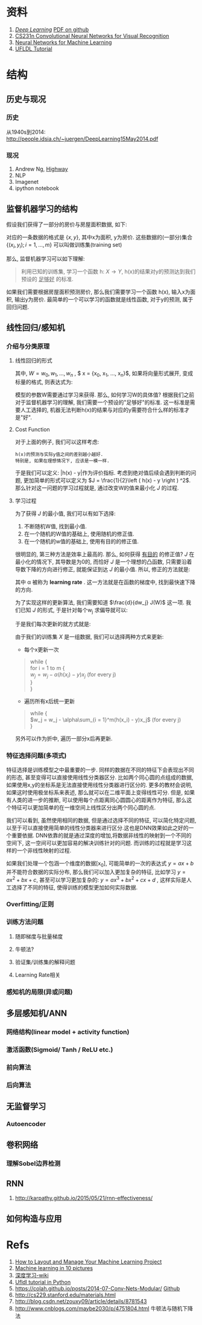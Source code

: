 #+LATEX_HEADER: \usepackage{xeCJK}
#+LaTeX_CLASS_OPTIONS: [a4paper, twocolumn]

* Checklist [1/2]                                                  :noexport:
  - [X] 历史
  - [ ]  目前进展

* 资料 
  1. [[http://www.deeplearningbook.org/][/Deep Learning/]] [[https://github.com/HFTrader/DeepLearningBook][PDF on github]]
  2. [[http://cs231n.github.io/][CS231n Convolutional Neural Networks for Visual Recognition]] 
  3. [[https://www.coursera.org/course/neuralnets][Neural Networks for Machine Learning]]
  4. [[http://ufldl.stanford.edu/wiki/index.php/UFLDL_Tutorial][UFLDL Tutorial]]

* 结构
** 历史与现况
*** 历史
    从1940s到2014: http://people.idsia.ch/~juergen/DeepLearning15May2014.pdf
*** 现况
    1. Andrew Ng, [[ftp://10.10.24.13/videos/dl/detection-demo-VEqhw9OgDl0.mp4][Highway]]
    2. NLP
    3. Imagenet
    4. ipython notebook
** 监督机器学习的结构
   假设我们获得了一部分的房价与房屋面积数据, 如下:
   #+attr_html: :width 500px
   [[./imgs/house_prices.png]]
   
   对应的一条数据的格式是 $\left \{  x, y \right \}$, 其中x为面积, y为房价. 这些数据的(一部分)集合 $\left \{  (x_i, y_i); i = 1, ..., m \right \}$ 可以叫做训练集(training set)

   那么, 监督机器学习可以如下理解: 
#+BEGIN_QUOTE
利用已知的训练集, 学习一个函数 h: $X\rightarrow Y$, h(x)的结果对y的预测达到我们预设的 _足够好_ 的标准.
#+END_QUOTE
   如果我们需要根据房屋面积预测房价, 那么我们需要学习一个函数 h(x), 输入x为面积, 输出y为房价. 最简单的一个可以学习的函数就是线性函数, 对于y的预测, 属于回归问题.
** 线性回归/感知机
*** 介绍与分类原理
**** 线性回归的形式
\begin{equation}
y = W*x + b
\end{equation}
其中, $W= {w_0, w_1, ... , w_n}$ , $ x = {x_0, x_1, ..., x_n}$, 
如果将向量形式展开, 变成标量的格式, 则表达式为: 
\begin{equation}
y = \sum_0^n{w_i * x_i} + b
\end{equation}
     模型的参数W需要通过学习来获得. 那么, 如何学习W的具体值?
     根据我们之前对于监督机器学习的理解, 我们需要一个预设的"足够好"的标准. 这一标准是需要人工选择的, 机器无法判断h(x)的结果与对应的y需要符合什么样的标准才是"好".
**** Cost Function
     对于上面的例子, 我们可以这样考虑: 
#+BEGIN_SRC quote
h(x)的预测与实际y值之间的差别越小越好. 
特别是, 如果在理想情况下, 应该是一模一样. 
#+END_SRC
于是我们可以定义: |h(x) - y|作为评价指标. 考虑到绝对值后续会遇到判断的问题, 更加简单的形式可以定义为 $J = \frac{1}{2}\left ( h(x) - y \right ) ^2$. 
那么针对这一问题的学习过程就是, 通过改变W的值来最小化 $J$ 的过程.
**** 学习过程
     为了获得 $J$ 的最小值, 我们可以有如下选择:
     1. 不断随机W值, 找到最小值.
     2. 在一个随机的W值的基础上, 使用随机的修正值.
     3. 在一个随机的w值的基础上, 使用有目的的修正值.
     
        
     很明显的, 第三种方法是效率上最高的. 那么, 如何获得 _有目的_ 的修正值? $J$ 在最小化的情况下, 其导数是为0的, 而恰好 $J$ 是一个理想的凸函数, 只需要沿着导数下降的方向进行修正, 就能保证到达 $J$ 的最小值.
     所以, 修正的方法就是:

\begin{equation*}
w_j = w_j - \alpha \frac{d}{dw_j} J(W)
\end{equation*}

其中 \alpha 被称为 *learning rate* . 这一方法就是在函数的梯度中, 找到最快速下降的方向. 


为了实现这样的更新算法, 我们需要知道 $\frac{d}{dw_j} J(W)$ 这一项. 我们已知 $J$ 的形式, 于是针对每个w_j 求偏导就可以:
\begin{align*}
\frac{d}{dw_j} J(W) &= \frac{d}{dw_j} \frac{1}{2} (h_w(x) - y)^2 \\
&= 2 \cdot  \frac{1}{2}(h_w(x) - y) \cdot \frac{d}{dw_j} (h_w(x) - y) \\
&= (h_w(x) - y) \cdot \frac{d}{dw_j} (\sum_{i=0}^{n}w_ix_i - y) \\
&= (h_w(x) - y) x_j
\end{align*}

于是我们每次更新的就方式就是:
\begin{equation*}
w_j = w_j - \alpha(h(x) - y)x_j
\end{equation*}

由于我们的训练集 $X$ 是一组数据, 我们可以选择两种方式来更新:
 + 每个x更新一次
#+BEGIN_quote
while { \\
  for i = 1 to m { \\
    $w_j = w_j - \alpha (h(x_i) - y) x_j$ (for every j) \\
  } \\
}
#+END_quote
 + 遍历所有x后统一更新
#+BEGIN_quote
while { \\
  $w_j = w_j - \alpha\sum_{i = 1}^m(h(x_i) - y)x_j$ (for every j) \\
}
#+END_quote
另外可以作为折中, 遍历一部分x后再更新.
*** 特征选择问题(多项式)
    特征选择是训练模型之中最重要的一步. 同样的数据在不同的特征下会表现出不同的形态, 甚至变得可以直接使用线性分类器区分. 
比如两个同心圆的点组成的数据,如果使用x,y的坐标系是无法直接使用线性分类器进行区分的. 更多的教材会说明, 如果这时使用极坐标系来表述, 那么就可以在二维平面上变得线性可分. 但是, 如果有人类的进一步的推断, 可以使用每个点距离同心圆圆心的距离作为特征, 那么这个特征可以更加简单的在一维空间上线性区分出两个同心圆的点.

    我们可以看到, 虽然使用相同的数据, 但是通过选择不同的特征, 可以简化特定问题, 以至于可以直接使用简单的线性分类器来进行区分.这也是DNN效果如此之好的一个重要依据. DNN依靠的就是通过深度的增加,将数据非线性的映射到一个不同的空间下, 这一空间可以更加容易的解决训练针对的问题. 而训练的过程就是学习这样的一个非线性映射的过程.

    如果我们处理一个包涵一个维度的数据[x_0], 可能简单的一次的表达式 $y=ax+b$ 并不能符合数据的实际分布, 那么我们可以加入更加复杂的特征, 比如学习 $y=ax^2+bx+c$, 甚至可以学习更加复杂的: $y=ax^3+bx^2+cx+d$ , 这样实际是人工选择了不同的特征, 使得训练的模型更加如何实际数据.
*** Overfitting/正则
    [[./imgs/overfitting.png]]
    
*** 训练方法问题
**** 随即梯度与批量梯度
**** 牛顿法?
**** 验证集/训练集的解释问题
**** Learning Rate相关
*** 感知机的局限(异或问题)

** 多层感知机/ANN
*** 网络结构(linear model + activity function)
*** 激活函数(Sigmoid/ Tanh / ReLU etc.)
*** 前向算法
*** 后向算法
** 无监督学习
*** Autoencoder
** 卷积网络
*** 理解Sobel边界检测
** RNN
   1. http://karpathy.github.io/2015/05/21/rnn-effectiveness/



** 如何构造与应用
* Refs
  1. [[http://machinelearningmastery.com/how-to-layout-and-manage-your-machine-learning-project/][How to Layout and Manage Your Machine Learning Project]]
  2. [[http://www.denizyuret.com/2014/02/machine-learning-in-5-pictures.html][Machine learning in 10 pictures]]
  3. [[https://zh.wikipedia.org/zh/%E6%B7%B1%E5%BA%A6%E5%AD%A6%E4%B9%A0][深度学习-wiki]]
  4. [[https://github.com/jatinshah/ufldl_tutorial][Ufldl tutorial in Python]]
  5. https://colah.github.io/posts/2014-07-Conv-Nets-Modular/ [[https://github.com/colah/Conv-Nets-Series][Github]]
  6. http://cs229.stanford.edu/materials.html
  7. http://blog.csdn.net/zouxy09/article/details/8781543
  8. http://www.cnblogs.com/maybe2030/p/4751804.html 牛顿法与随机下降法



